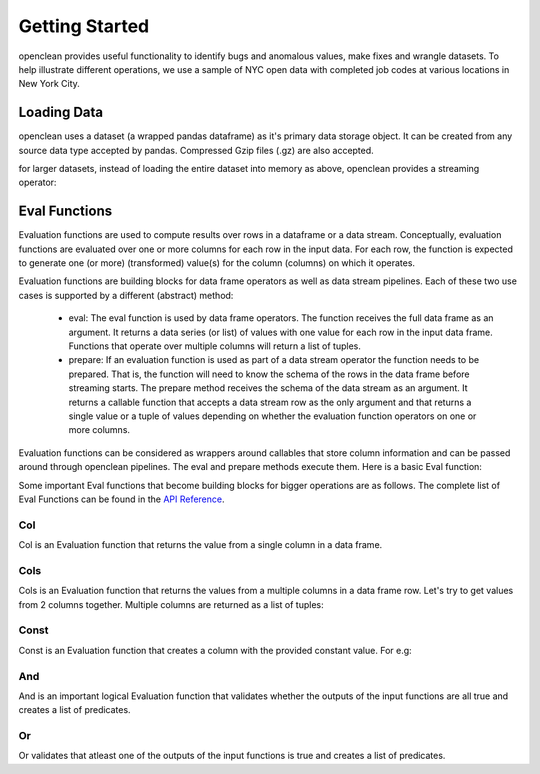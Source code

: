 Getting Started
===============

openclean provides useful functionality to identify bugs and anomalous values, make fixes and wrangle datasets. To help
illustrate different operations, we use a sample of NYC open data with completed job codes at various locations in New York City.

Loading Data
------------
openclean uses a dataset (a wrapped pandas dataframe) as it's primary data storage object.
It can be created from any source data type accepted by pandas. Compressed Gzip files (.gz) are also accepted.

.. jupyter-execute::

    import os
    path_to_file = os.path.join(os.getcwd(), 'source', 'data')

.. jupyter-execute::

    from openclean.data.load import dataset

    ds = dataset(os.path.join(path_to_file, 'job_locations.csv'))

    ds.head()

for larger datasets, instead of loading the entire dataset into memory as above, openclean provides a streaming operator:

.. jupyter-execute::

    from openclean.pipeline import stream

    sm = stream(os.path.join(path_to_file, 'job_locations.csv'))

    print(sm)

Eval Functions
--------------
Evaluation functions are used to compute results over rows in a dataframe
or a data stream. Conceptually, evaluation functions are evaluated
over one or more columns for each row in the input data. For each row, the
function is expected to generate one (or more) (transformed) value(s) for
the column (columns) on which it operates.

Evaluation functions are building blocks for data frame operators as well
as data stream pipelines. Each of these two use cases is supported by a
different (abstract) method:

    * eval: The eval function is used by data frame operators. The function
      receives the full data frame as an argument. It returns a data series
      (or list) of values with one value for each row in the input data frame.
      Functions that operate over multiple columns will return a list of
      tuples.

    * prepare: If an evaluation function is used as part of a data stream
      operator the function needs to be prepared. That is, the function will
      need to know the schema of the rows in the data frame before streaming
      starts. The prepare method receives the schema of the data stream as an
      argument. It returns a callable function that accepts a data stream row
      as the only argument and that returns a single value or a tuple of values
      depending on whether the evaluation function operators on one or more
      columns.

Evaluation functions can be considered as wrappers around callables that store column
information and can be passed around through openclean pipelines. The eval and prepare methods execute them.
Here is a basic Eval function:

.. jupyter-execute::

    from openclean.function.eval.base import Eval

    lower_case = Eval('Borough', str.lower)

    print(ds['Borough'].to_list())
    print()
    print(lower_case.eval(ds))


Some important Eval functions that become building blocks for bigger operations are as follows.
The complete list of Eval Functions can be found in the `API Reference <index.html#api-ref>`_.

Col
^^^
Col is an Evaluation function that returns the value from a single column in a data frame.

.. jupyter-execute::

    from openclean.function.eval.base import Col

    boro = Col('Borough').eval(ds)

    print(boro)

Cols
^^^^
Cols is an Evaluation function that returns the values from a multiple columns in a data frame row. Let's try
to get values from 2 columns together. Multiple columns are returned as a list of tuples:

.. jupyter-execute::

    from openclean.function.eval.base import Cols

    job_locations = Cols(['Job #','Borough']).eval(ds)

    print(job_locations)


Const
^^^^^
Const is an Evaluation function that creates a column with the provided constant value. For e.g:

.. jupyter-execute::

    from openclean.function.eval.base import Const

    complaint_phone = Const('311').eval(ds)

    print(complaint_phone)


And
^^^
And is an important logical Evaluation function that validates whether the outputs of the input functions are all true and creates a list of predicates.

.. jupyter-execute::

    from openclean.function.eval.logic import And

    pred = And(Eval('Borough', str.lower) == str.lower('BROOKLYN'), Col('Street Name') == 'BROADWAY').eval(ds)

    print(ds[pred])

Or
^^
Or validates that atleast one of the outputs of the input functions is true and creates a list of predicates.

.. jupyter-execute::

    from openclean.function.eval.logic import Or

    pred = Or(Eval('Borough', str.lower) == str.lower('BROOKLYN'), Col('Street Name') == 'BROADWAY').eval(ds)

    print(ds[pred])
